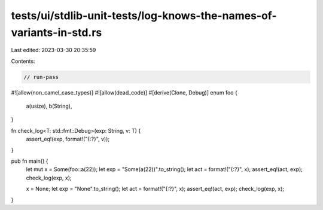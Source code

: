 tests/ui/stdlib-unit-tests/log-knows-the-names-of-variants-in-std.rs
====================================================================

Last edited: 2023-03-30 20:35:59

Contents:

.. code-block:: rs

    // run-pass

#![allow(non_camel_case_types)]
#![allow(dead_code)]
#[derive(Clone, Debug)]
enum foo {
  a(usize),
  b(String),
}

fn check_log<T: std::fmt::Debug>(exp: String, v: T) {
    assert_eq!(exp, format!("{:?}", v));
}

pub fn main() {
    let mut x = Some(foo::a(22));
    let exp = "Some(a(22))".to_string();
    let act = format!("{:?}", x);
    assert_eq!(act, exp);
    check_log(exp, x);

    x = None;
    let exp = "None".to_string();
    let act = format!("{:?}", x);
    assert_eq!(act, exp);
    check_log(exp, x);
}


